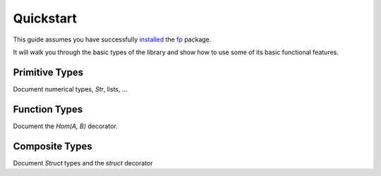 Quickstart 
===========

This guide assumes you have successfully `installed <installation.html>`_
the `fp`_ package.

.. _fp: https://github.com/opeltre/fp

It will walk you through the basic types of the library and show
how to use some of its basic functional features.

Primitive Types
---------------

Document numerical types, `Str`, lists, ...


Function Types
--------------

Document the `Hom(A, B)` decorator. 


Composite Types
---------------

Document `Struct` types and the `struct` decorator
